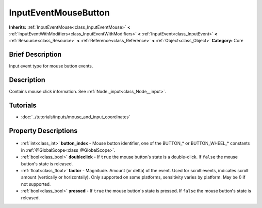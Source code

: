.. Generated automatically by doc/tools/makerst.py in Godot's source tree.
.. DO NOT EDIT THIS FILE, but the InputEventMouseButton.xml source instead.
.. The source is found in doc/classes or modules/<name>/doc_classes.

.. _class_InputEventMouseButton:

InputEventMouseButton
=====================

**Inherits:** :ref:`InputEventMouse<class_InputEventMouse>` **<** :ref:`InputEventWithModifiers<class_InputEventWithModifiers>` **<** :ref:`InputEvent<class_InputEvent>` **<** :ref:`Resource<class_Resource>` **<** :ref:`Reference<class_Reference>` **<** :ref:`Object<class_Object>`
**Category:** Core

Brief Description
-----------------

Input event type for mouse button events.

Description
-----------

Contains mouse click information. See :ref:`Node._input<class_Node__input>`.

Tutorials
---------

- :doc:`../tutorials/inputs/mouse_and_input_coordinates`

Property Descriptions
---------------------

  .. _class_InputEventMouseButton_button_index:

- :ref:`int<class_int>` **button_index** - Mouse button identifier, one of the BUTTON\_\* or BUTTON_WHEEL\_\* constants in :ref:`@GlobalScope<class_@GlobalScope>`.

  .. _class_InputEventMouseButton_doubleclick:

- :ref:`bool<class_bool>` **doubleclick** - If ``true`` the mouse button's state is a double-click. If ``false`` the mouse button's state is released.

  .. _class_InputEventMouseButton_factor:

- :ref:`float<class_float>` **factor** - Magnitude. Amount (or delta) of the event. Used for scroll events, indicates scroll amount (vertically or horizontally). Only supported on some platforms, sensitivity varies by platform. May be 0 if not supported.

  .. _class_InputEventMouseButton_pressed:

- :ref:`bool<class_bool>` **pressed** - If ``true`` the mouse button's state is pressed. If ``false`` the mouse button's state is released.


